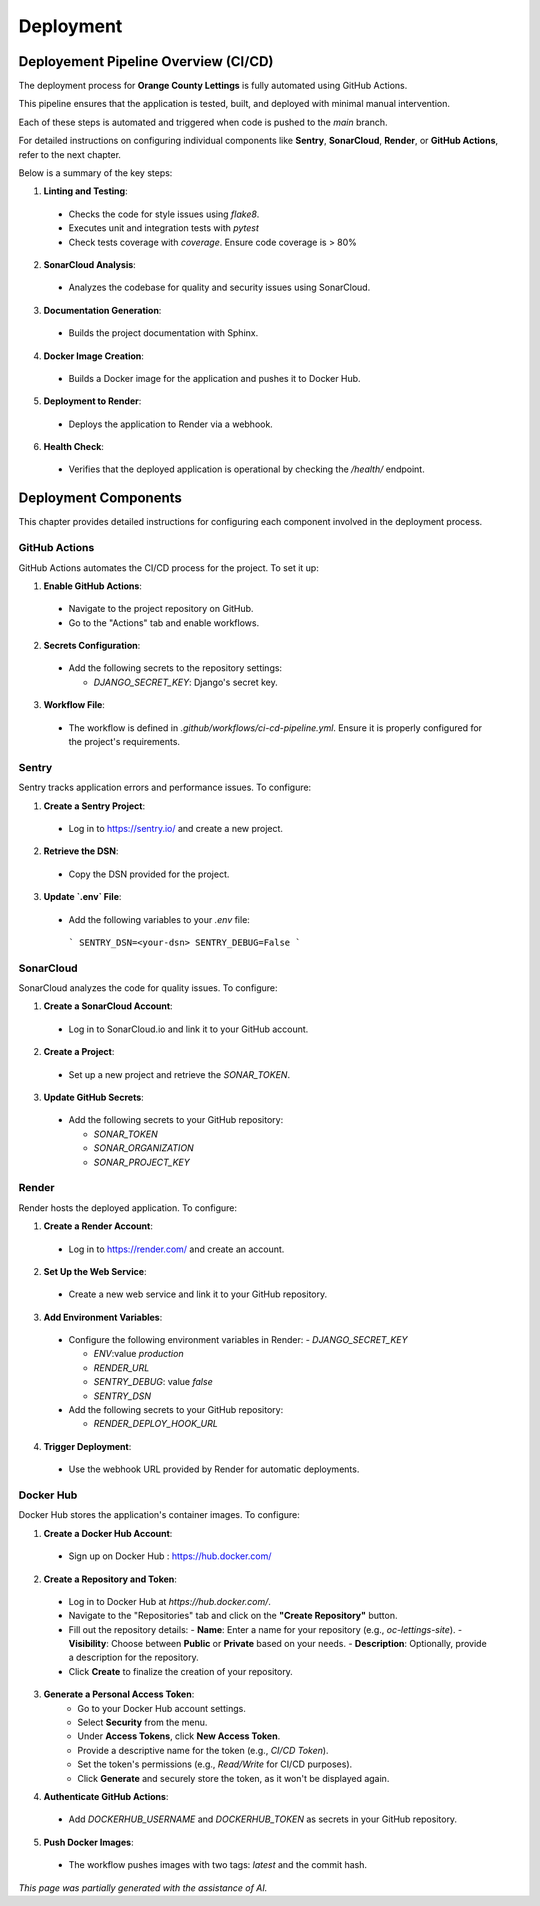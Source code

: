 Deployment
==========

Deployement Pipeline Overview (CI/CD)
-------------------------------------

The deployment process for **Orange County Lettings** is fully automated using GitHub Actions.

This pipeline ensures that the application is tested, built, and deployed with minimal manual intervention.

Each of these steps is automated and triggered when code is pushed to the `main` branch.

For detailed instructions on configuring individual components like **Sentry**, **SonarCloud**, **Render**, or **GitHub Actions**, refer to the next chapter.

Below is a summary of the key steps:

1. **Linting and Testing**:

  - Checks the code for style issues using `flake8`.

  - Executes unit and integration tests with `pytest`

  - Check tests coverage with `coverage`. Ensure code coverage is > 80%

2. **SonarCloud Analysis**:

  - Analyzes the codebase for quality and security issues using SonarCloud.

3. **Documentation Generation**:

  - Builds the project documentation with Sphinx.

4. **Docker Image Creation**:

  - Builds a Docker image for the application and pushes it to Docker Hub.

5. **Deployment to Render**:

  - Deploys the application to Render via a webhook.

6. **Health Check**:

  - Verifies that the deployed application is operational by checking the `/health/` endpoint.


Deployment Components
---------------------

This chapter provides detailed instructions for configuring each component involved in the deployment process.

GitHub Actions
^^^^^^^^^^^^^^

GitHub Actions automates the CI/CD process for the project. To set it up:

1. **Enable GitHub Actions**:

  - Navigate to the project repository on GitHub.
  - Go to the "Actions" tab and enable workflows.

2. **Secrets Configuration**:

  - Add the following secrets to the repository settings:

    - `DJANGO_SECRET_KEY`: Django's secret key.

3. **Workflow File**:

  - The workflow is defined in `.github/workflows/ci-cd-pipeline.yml`. Ensure it is properly configured for the project's requirements.

Sentry
^^^^^^

Sentry tracks application errors and performance issues. To configure:

1. **Create a Sentry Project**:

  - Log in to https://sentry.io/ and create a new project.

2. **Retrieve the DSN**:

  - Copy the DSN provided for the project.

3. **Update `.env` File**:

  - Add the following variables to your `.env` file:

   ```
   SENTRY_DSN=<your-dsn>
   SENTRY_DEBUG=False
   ```

SonarCloud
^^^^^^^^^^

SonarCloud analyzes the code for quality issues. To configure:

1. **Create a SonarCloud Account**:

  - Log in to SonarCloud.io and link it to your GitHub account.

2. **Create a Project**:

  - Set up a new project and retrieve the `SONAR_TOKEN`.

3. **Update GitHub Secrets**:

  - Add the following secrets to your GitHub repository:

    - `SONAR_TOKEN`

    - `SONAR_ORGANIZATION`

    - `SONAR_PROJECT_KEY`

Render
^^^^^^

Render hosts the deployed application. To configure:

1. **Create a Render Account**:

  - Log in to https://render.com/ and create an account.

2. **Set Up the Web Service**:

  - Create a new web service and link it to your GitHub repository.

3. **Add Environment Variables**:

  - Configure the following environment variables in Render:
    - `DJANGO_SECRET_KEY`

    - `ENV`:value *production*

    - `RENDER_URL`

    - `SENTRY_DEBUG`: value *false*

    - `SENTRY_DSN`

  - Add the following secrets to your GitHub repository:

    - `RENDER_DEPLOY_HOOK_URL`

4. **Trigger Deployment**:

  - Use the webhook URL provided by Render for automatic deployments.


Docker Hub
^^^^^^^^^^

Docker Hub stores the application's container images. To configure:

1. **Create a Docker Hub Account**:

  - Sign up on Docker Hub : https://hub.docker.com/

2. **Create a Repository and Token**:

  - Log in to Docker Hub at `https://hub.docker.com/`.
  - Navigate to the "Repositories" tab and click on the **"Create Repository"** button.
  - Fill out the repository details:
    - **Name**: Enter a name for your repository (e.g., `oc-lettings-site`).
    - **Visibility**: Choose between **Public** or **Private** based on your needs.
    - **Description**: Optionally, provide a description for the repository.
  - Click **Create** to finalize the creation of your repository.

3. **Generate a Personal Access Token**:
    - Go to your Docker Hub account settings.
    - Select **Security** from the menu.
    - Under **Access Tokens**, click **New Access Token**.
    - Provide a descriptive name for the token (e.g., `CI/CD Token`).
    - Set the token's permissions (e.g., `Read/Write` for CI/CD purposes).
    - Click **Generate** and securely store the token, as it won't be displayed again.

4. **Authenticate GitHub Actions**:

  - Add `DOCKERHUB_USERNAME` and `DOCKERHUB_TOKEN` as secrets in your GitHub repository.

5. **Push Docker Images**:

  - The workflow pushes images with two tags: `latest` and the commit hash.

*This page was partially generated with the assistance of AI.*
